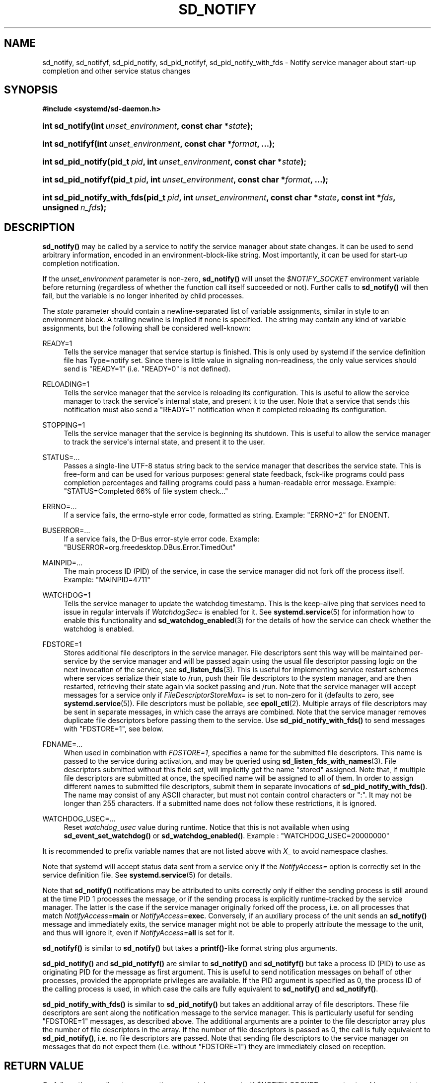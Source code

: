 '\" t
.TH "SD_NOTIFY" "3" "" "systemd 233" "sd_notify"
.\" -----------------------------------------------------------------
.\" * Define some portability stuff
.\" -----------------------------------------------------------------
.\" ~~~~~~~~~~~~~~~~~~~~~~~~~~~~~~~~~~~~~~~~~~~~~~~~~~~~~~~~~~~~~~~~~
.\" http://bugs.debian.org/507673
.\" http://lists.gnu.org/archive/html/groff/2009-02/msg00013.html
.\" ~~~~~~~~~~~~~~~~~~~~~~~~~~~~~~~~~~~~~~~~~~~~~~~~~~~~~~~~~~~~~~~~~
.ie \n(.g .ds Aq \(aq
.el       .ds Aq '
.\" -----------------------------------------------------------------
.\" * set default formatting
.\" -----------------------------------------------------------------
.\" disable hyphenation
.nh
.\" disable justification (adjust text to left margin only)
.ad l
.\" -----------------------------------------------------------------
.\" * MAIN CONTENT STARTS HERE *
.\" -----------------------------------------------------------------
.SH "NAME"
sd_notify, sd_notifyf, sd_pid_notify, sd_pid_notifyf, sd_pid_notify_with_fds \- Notify service manager about start\-up completion and other service status changes
.SH "SYNOPSIS"
.sp
.ft B
.nf
#include <systemd/sd\-daemon\&.h>
.fi
.ft
.HP \w'int\ sd_notify('u
.BI "int sd_notify(int\ " "unset_environment" ", const\ char\ *" "state" ");"
.HP \w'int\ sd_notifyf('u
.BI "int sd_notifyf(int\ " "unset_environment" ", const\ char\ *" "format" ", \&...);"
.HP \w'int\ sd_pid_notify('u
.BI "int sd_pid_notify(pid_t\ " "pid" ", int\ " "unset_environment" ", const\ char\ *" "state" ");"
.HP \w'int\ sd_pid_notifyf('u
.BI "int sd_pid_notifyf(pid_t\ " "pid" ", int\ " "unset_environment" ", const\ char\ *" "format" ", \&...);"
.HP \w'int\ sd_pid_notify_with_fds('u
.BI "int sd_pid_notify_with_fds(pid_t\ " "pid" ", int\ " "unset_environment" ", const\ char\ *" "state" ", const\ int\ *" "fds" ", unsigned\ " "n_fds" ");"
.SH "DESCRIPTION"
.PP
\fBsd_notify()\fR
may be called by a service to notify the service manager about state changes\&. It can be used to send arbitrary information, encoded in an environment\-block\-like string\&. Most importantly, it can be used for start\-up completion notification\&.
.PP
If the
\fIunset_environment\fR
parameter is non\-zero,
\fBsd_notify()\fR
will unset the
\fI$NOTIFY_SOCKET\fR
environment variable before returning (regardless of whether the function call itself succeeded or not)\&. Further calls to
\fBsd_notify()\fR
will then fail, but the variable is no longer inherited by child processes\&.
.PP
The
\fIstate\fR
parameter should contain a newline\-separated list of variable assignments, similar in style to an environment block\&. A trailing newline is implied if none is specified\&. The string may contain any kind of variable assignments, but the following shall be considered well\-known:
.PP
READY=1
.RS 4
Tells the service manager that service startup is finished\&. This is only used by systemd if the service definition file has Type=notify set\&. Since there is little value in signaling non\-readiness, the only value services should send is
"READY=1"
(i\&.e\&.
"READY=0"
is not defined)\&.
.RE
.PP
RELOADING=1
.RS 4
Tells the service manager that the service is reloading its configuration\&. This is useful to allow the service manager to track the service\*(Aqs internal state, and present it to the user\&. Note that a service that sends this notification must also send a
"READY=1"
notification when it completed reloading its configuration\&.
.RE
.PP
STOPPING=1
.RS 4
Tells the service manager that the service is beginning its shutdown\&. This is useful to allow the service manager to track the service\*(Aqs internal state, and present it to the user\&.
.RE
.PP
STATUS=\&...
.RS 4
Passes a single\-line UTF\-8 status string back to the service manager that describes the service state\&. This is free\-form and can be used for various purposes: general state feedback, fsck\-like programs could pass completion percentages and failing programs could pass a human\-readable error message\&. Example:
"STATUS=Completed 66% of file system check\&..."
.RE
.PP
ERRNO=\&...
.RS 4
If a service fails, the errno\-style error code, formatted as string\&. Example:
"ERRNO=2"
for ENOENT\&.
.RE
.PP
BUSERROR=\&...
.RS 4
If a service fails, the D\-Bus error\-style error code\&. Example:
"BUSERROR=org\&.freedesktop\&.DBus\&.Error\&.TimedOut"
.RE
.PP
MAINPID=\&...
.RS 4
The main process ID (PID) of the service, in case the service manager did not fork off the process itself\&. Example:
"MAINPID=4711"
.RE
.PP
WATCHDOG=1
.RS 4
Tells the service manager to update the watchdog timestamp\&. This is the keep\-alive ping that services need to issue in regular intervals if
\fIWatchdogSec=\fR
is enabled for it\&. See
\fBsystemd.service\fR(5)
for information how to enable this functionality and
\fBsd_watchdog_enabled\fR(3)
for the details of how the service can check whether the watchdog is enabled\&.
.RE
.PP
FDSTORE=1
.RS 4
Stores additional file descriptors in the service manager\&. File descriptors sent this way will be maintained per\-service by the service manager and will be passed again using the usual file descriptor passing logic on the next invocation of the service, see
\fBsd_listen_fds\fR(3)\&. This is useful for implementing service restart schemes where services serialize their state to
/run, push their file descriptors to the system manager, and are then restarted, retrieving their state again via socket passing and
/run\&. Note that the service manager will accept messages for a service only if
\fIFileDescriptorStoreMax=\fR
is set to non\-zero for it (defaults to zero, see
\fBsystemd.service\fR(5))\&. File descriptors must be pollable, see
\fBepoll_ctl\fR(2)\&. Multiple arrays of file descriptors may be sent in separate messages, in which case the arrays are combined\&. Note that the service manager removes duplicate file descriptors before passing them to the service\&. Use
\fBsd_pid_notify_with_fds()\fR
to send messages with
"FDSTORE=1", see below\&.
.RE
.PP
FDNAME=\&...
.RS 4
When used in combination with
\fIFDSTORE=1\fR, specifies a name for the submitted file descriptors\&. This name is passed to the service during activation, and may be queried using
\fBsd_listen_fds_with_names\fR(3)\&. File descriptors submitted without this field set, will implicitly get the name
"stored"
assigned\&. Note that, if multiple file descriptors are submitted at once, the specified name will be assigned to all of them\&. In order to assign different names to submitted file descriptors, submit them in separate invocations of
\fBsd_pid_notify_with_fds()\fR\&. The name may consist of any ASCII character, but must not contain control characters or
":"\&. It may not be longer than 255 characters\&. If a submitted name does not follow these restrictions, it is ignored\&.
.RE
.PP
WATCHDOG_USEC=\&...
.RS 4
Reset
\fIwatchdog_usec\fR
value during runtime\&. Notice that this is not available when using
\fBsd_event_set_watchdog()\fR
or
\fBsd_watchdog_enabled()\fR\&. Example :
"WATCHDOG_USEC=20000000"
.RE
.PP
It is recommended to prefix variable names that are not listed above with
\fIX_\fR
to avoid namespace clashes\&.
.PP
Note that systemd will accept status data sent from a service only if the
\fINotifyAccess=\fR
option is correctly set in the service definition file\&. See
\fBsystemd.service\fR(5)
for details\&.
.PP
Note that
\fBsd_notify()\fR
notifications may be attributed to units correctly only if either the sending process is still around at the time PID 1 processes the message, or if the sending process is explicitly runtime\-tracked by the service manager\&. The latter is the case if the service manager originally forked off the process, i\&.e\&. on all processes that match
\fINotifyAccess=\fR\fBmain\fR
or
\fINotifyAccess=\fR\fBexec\fR\&. Conversely, if an auxiliary process of the unit sends an
\fBsd_notify()\fR
message and immediately exits, the service manager might not be able to properly attribute the message to the unit, and thus will ignore it, even if
\fINotifyAccess=\fR\fBall\fR
is set for it\&.
.PP
\fBsd_notifyf()\fR
is similar to
\fBsd_notify()\fR
but takes a
\fBprintf()\fR\-like format string plus arguments\&.
.PP
\fBsd_pid_notify()\fR
and
\fBsd_pid_notifyf()\fR
are similar to
\fBsd_notify()\fR
and
\fBsd_notifyf()\fR
but take a process ID (PID) to use as originating PID for the message as first argument\&. This is useful to send notification messages on behalf of other processes, provided the appropriate privileges are available\&. If the PID argument is specified as 0, the process ID of the calling process is used, in which case the calls are fully equivalent to
\fBsd_notify()\fR
and
\fBsd_notifyf()\fR\&.
.PP
\fBsd_pid_notify_with_fds()\fR
is similar to
\fBsd_pid_notify()\fR
but takes an additional array of file descriptors\&. These file descriptors are sent along the notification message to the service manager\&. This is particularly useful for sending
"FDSTORE=1"
messages, as described above\&. The additional arguments are a pointer to the file descriptor array plus the number of file descriptors in the array\&. If the number of file descriptors is passed as 0, the call is fully equivalent to
\fBsd_pid_notify()\fR, i\&.e\&. no file descriptors are passed\&. Note that sending file descriptors to the service manager on messages that do not expect them (i\&.e\&. without
"FDSTORE=1") they are immediately closed on reception\&.
.SH "RETURN VALUE"
.PP
On failure, these calls return a negative errno\-style error code\&. If
\fI$NOTIFY_SOCKET\fR
was not set and hence no status data could be sent, 0 is returned\&. If the status was sent, these functions return with a positive return value\&. In order to support both, init systems that implement this scheme and those which do not, it is generally recommended to ignore the return value of this call\&.
.SH "NOTES"
.PP
These APIs are implemented as a shared library, which can be compiled and linked to with the
\fBlibsystemd\fR\ \&\fBpkg-config\fR(1)
file\&.
.PP
These functions send a single datagram with the state string as payload to the
\fBAF_UNIX\fR
socket referenced in the
\fI$NOTIFY_SOCKET\fR
environment variable\&. If the first character of
\fI$NOTIFY_SOCKET\fR
is
"@", the string is understood as Linux abstract namespace socket\&. The datagram is accompanied by the process credentials of the sending service, using SCM_CREDENTIALS\&.
.SH "ENVIRONMENT"
.PP
\fI$NOTIFY_SOCKET\fR
.RS 4
Set by the service manager for supervised processes for status and start\-up completion notification\&. This environment variable specifies the socket
\fBsd_notify()\fR
talks to\&. See above for details\&.
.RE
.SH "EXAMPLES"
.PP
\fBExample\ \&1.\ \&Start\-up Notification\fR
.PP
When a service finished starting up, it might issue the following call to notify the service manager:
.sp
.if n \{\
.RS 4
.\}
.nf
sd_notify(0, "READY=1");
.fi
.if n \{\
.RE
.\}
.PP
\fBExample\ \&2.\ \&Extended Start\-up Notification\fR
.PP
A service could send the following after completing initialization:
.sp
.if n \{\
.RS 4
.\}
.nf
sd_notifyf(0, "READY=1\en"
        "STATUS=Processing requests\&...\en"
        "MAINPID=%lu",
        (unsigned long) getpid());
.fi
.if n \{\
.RE
.\}
.PP
\fBExample\ \&3.\ \&Error Cause Notification\fR
.PP
A service could send the following shortly before exiting, on failure:
.sp
.if n \{\
.RS 4
.\}
.nf
sd_notifyf(0, "STATUS=Failed to start up: %s\en"
        "ERRNO=%i",
        strerror(errno),
        errno);
.fi
.if n \{\
.RE
.\}
.PP
\fBExample\ \&4.\ \&Store a File Descriptor in the Service Manager\fR
.PP
To store an open file descriptor in the service manager, in order to continue operation after a service restart without losing state, use
"FDSTORE=1":
.sp
.if n \{\
.RS 4
.\}
.nf
sd_pid_notify_with_fds(0, 0, "FDSTORE=1\enFDNAME=foobar", &fd, 1);
.fi
.if n \{\
.RE
.\}
.SH "SEE ALSO"
.PP
\fBsystemd\fR(1),
\fBsd-daemon\fR(3),
\fBsd_listen_fds\fR(3),
\fBsd_listen_fds_with_names\fR(3),
\fBsd_watchdog_enabled\fR(3),
\fBdaemon\fR(7),
\fBsystemd.service\fR(5)
